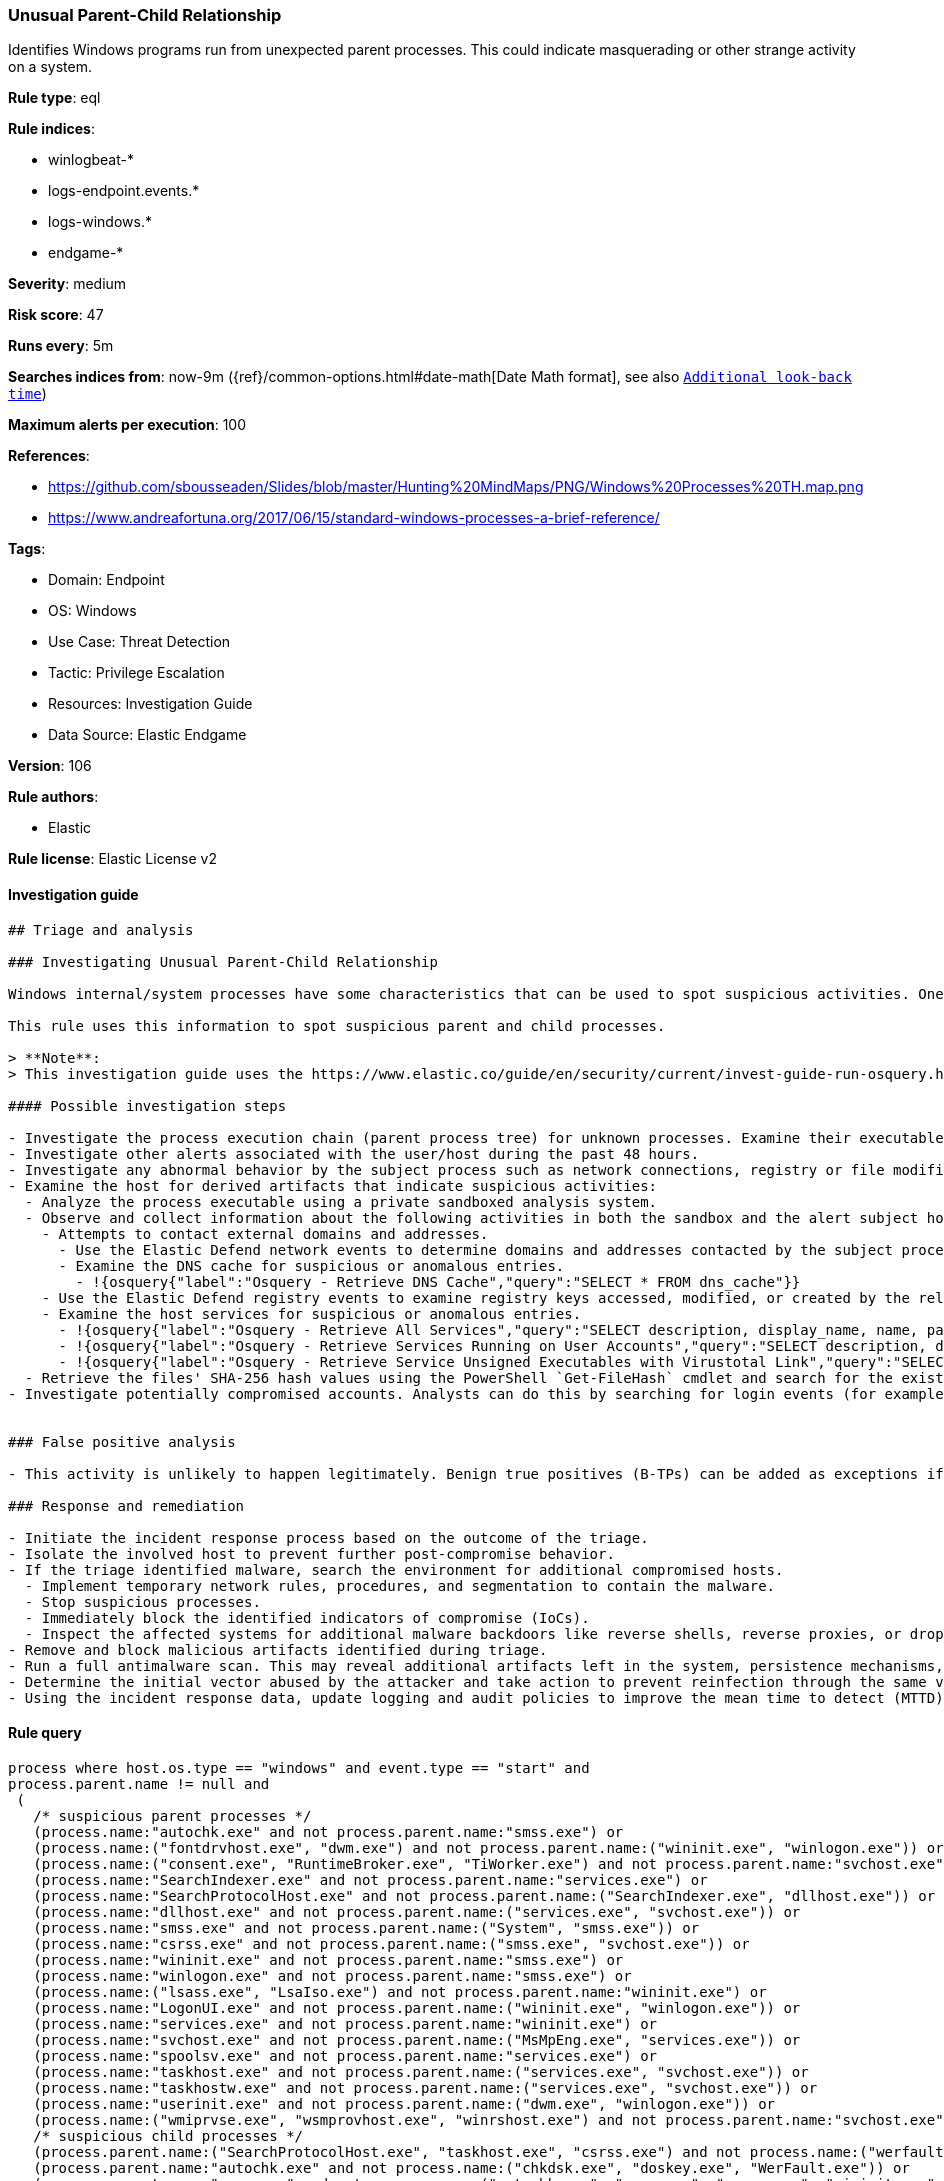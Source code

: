 [[unusual-parent-child-relationship]]
=== Unusual Parent-Child Relationship

Identifies Windows programs run from unexpected parent processes. This could indicate masquerading or other strange activity on a system.

*Rule type*: eql

*Rule indices*:

* winlogbeat-*
* logs-endpoint.events.*
* logs-windows.*
* endgame-*

*Severity*: medium

*Risk score*: 47

*Runs every*: 5m

*Searches indices from*: now-9m ({ref}/common-options.html#date-math[Date Math format], see also <<rule-schedule, `Additional look-back time`>>)

*Maximum alerts per execution*: 100

*References*:

* https://github.com/sbousseaden/Slides/blob/master/Hunting%20MindMaps/PNG/Windows%20Processes%20TH.map.png
* https://www.andreafortuna.org/2017/06/15/standard-windows-processes-a-brief-reference/

*Tags*:

* Domain: Endpoint
* OS: Windows
* Use Case: Threat Detection
* Tactic: Privilege Escalation
* Resources: Investigation Guide
* Data Source: Elastic Endgame

*Version*: 106

*Rule authors*:

* Elastic

*Rule license*: Elastic License v2


==== Investigation guide


[source, markdown]
----------------------------------
## Triage and analysis

### Investigating Unusual Parent-Child Relationship

Windows internal/system processes have some characteristics that can be used to spot suspicious activities. One of these characteristics is parent-child relationships. These relationships can be used to baseline the typical behavior of the system and then alert on occurrences that don't comply with the baseline.

This rule uses this information to spot suspicious parent and child processes.

> **Note**:
> This investigation guide uses the https://www.elastic.co/guide/en/security/current/invest-guide-run-osquery.html[Osquery Markdown Plugin] introduced in Elastic Stack version 8.5.0. Older Elastic Stack versions will display unrendered Markdown in this guide.

#### Possible investigation steps

- Investigate the process execution chain (parent process tree) for unknown processes. Examine their executable files for prevalence, whether they are located in expected locations, and if they are signed with valid digital signatures.
- Investigate other alerts associated with the user/host during the past 48 hours.
- Investigate any abnormal behavior by the subject process such as network connections, registry or file modifications, and any spawned child processes.
- Examine the host for derived artifacts that indicate suspicious activities:
  - Analyze the process executable using a private sandboxed analysis system.
  - Observe and collect information about the following activities in both the sandbox and the alert subject host:
    - Attempts to contact external domains and addresses.
      - Use the Elastic Defend network events to determine domains and addresses contacted by the subject process by filtering by the process' `process.entity_id`.
      - Examine the DNS cache for suspicious or anomalous entries.
        - !{osquery{"label":"Osquery - Retrieve DNS Cache","query":"SELECT * FROM dns_cache"}}
    - Use the Elastic Defend registry events to examine registry keys accessed, modified, or created by the related processes in the process tree.
    - Examine the host services for suspicious or anomalous entries.
      - !{osquery{"label":"Osquery - Retrieve All Services","query":"SELECT description, display_name, name, path, pid, service_type, start_type, status, user_account FROM services"}}
      - !{osquery{"label":"Osquery - Retrieve Services Running on User Accounts","query":"SELECT description, display_name, name, path, pid, service_type, start_type, status, user_account FROM services WHERE\nNOT (user_account LIKE '%LocalSystem' OR user_account LIKE '%LocalService' OR user_account LIKE '%NetworkService' OR\nuser_account == null)\n"}}
      - !{osquery{"label":"Osquery - Retrieve Service Unsigned Executables with Virustotal Link","query":"SELECT concat('https://www.virustotal.com/gui/file/', sha1) AS VtLink, name, description, start_type, status, pid,\nservices.path FROM services JOIN authenticode ON services.path = authenticode.path OR services.module_path =\nauthenticode.path JOIN hash ON services.path = hash.path WHERE authenticode.result != 'trusted'\n"}}
  - Retrieve the files' SHA-256 hash values using the PowerShell `Get-FileHash` cmdlet and search for the existence and reputation of the hashes in resources like VirusTotal, Hybrid-Analysis, CISCO Talos, Any.run, etc.
- Investigate potentially compromised accounts. Analysts can do this by searching for login events (for example, 4624) to the target host after the registry modification.


### False positive analysis

- This activity is unlikely to happen legitimately. Benign true positives (B-TPs) can be added as exceptions if necessary.

### Response and remediation

- Initiate the incident response process based on the outcome of the triage.
- Isolate the involved host to prevent further post-compromise behavior.
- If the triage identified malware, search the environment for additional compromised hosts.
  - Implement temporary network rules, procedures, and segmentation to contain the malware.
  - Stop suspicious processes.
  - Immediately block the identified indicators of compromise (IoCs).
  - Inspect the affected systems for additional malware backdoors like reverse shells, reverse proxies, or droppers that attackers could use to reinfect the system.
- Remove and block malicious artifacts identified during triage.
- Run a full antimalware scan. This may reveal additional artifacts left in the system, persistence mechanisms, and malware components.
- Determine the initial vector abused by the attacker and take action to prevent reinfection through the same vector.
- Using the incident response data, update logging and audit policies to improve the mean time to detect (MTTD) and the mean time to respond (MTTR).
----------------------------------

==== Rule query


[source, js]
----------------------------------
process where host.os.type == "windows" and event.type == "start" and
process.parent.name != null and
 (
   /* suspicious parent processes */
   (process.name:"autochk.exe" and not process.parent.name:"smss.exe") or
   (process.name:("fontdrvhost.exe", "dwm.exe") and not process.parent.name:("wininit.exe", "winlogon.exe")) or
   (process.name:("consent.exe", "RuntimeBroker.exe", "TiWorker.exe") and not process.parent.name:"svchost.exe") or
   (process.name:"SearchIndexer.exe" and not process.parent.name:"services.exe") or
   (process.name:"SearchProtocolHost.exe" and not process.parent.name:("SearchIndexer.exe", "dllhost.exe")) or
   (process.name:"dllhost.exe" and not process.parent.name:("services.exe", "svchost.exe")) or
   (process.name:"smss.exe" and not process.parent.name:("System", "smss.exe")) or
   (process.name:"csrss.exe" and not process.parent.name:("smss.exe", "svchost.exe")) or
   (process.name:"wininit.exe" and not process.parent.name:"smss.exe") or
   (process.name:"winlogon.exe" and not process.parent.name:"smss.exe") or
   (process.name:("lsass.exe", "LsaIso.exe") and not process.parent.name:"wininit.exe") or
   (process.name:"LogonUI.exe" and not process.parent.name:("wininit.exe", "winlogon.exe")) or
   (process.name:"services.exe" and not process.parent.name:"wininit.exe") or
   (process.name:"svchost.exe" and not process.parent.name:("MsMpEng.exe", "services.exe")) or
   (process.name:"spoolsv.exe" and not process.parent.name:"services.exe") or
   (process.name:"taskhost.exe" and not process.parent.name:("services.exe", "svchost.exe")) or
   (process.name:"taskhostw.exe" and not process.parent.name:("services.exe", "svchost.exe")) or
   (process.name:"userinit.exe" and not process.parent.name:("dwm.exe", "winlogon.exe")) or
   (process.name:("wmiprvse.exe", "wsmprovhost.exe", "winrshost.exe") and not process.parent.name:"svchost.exe") or
   /* suspicious child processes */
   (process.parent.name:("SearchProtocolHost.exe", "taskhost.exe", "csrss.exe") and not process.name:("werfault.exe", "wermgr.exe", "WerFaultSecure.exe")) or
   (process.parent.name:"autochk.exe" and not process.name:("chkdsk.exe", "doskey.exe", "WerFault.exe")) or
   (process.parent.name:"smss.exe" and not process.name:("autochk.exe", "smss.exe", "csrss.exe", "wininit.exe", "winlogon.exe", "setupcl.exe", "WerFault.exe")) or
   (process.parent.name:"wermgr.exe" and not process.name:("WerFaultSecure.exe", "wermgr.exe", "WerFault.exe")) or
   (process.parent.name:"conhost.exe" and not process.name:("mscorsvw.exe", "wermgr.exe", "WerFault.exe", "WerFaultSecure.exe"))
  )

----------------------------------

*Framework*: MITRE ATT&CK^TM^

* Tactic:
** Name: Privilege Escalation
** ID: TA0004
** Reference URL: https://attack.mitre.org/tactics/TA0004/
* Technique:
** Name: Process Injection
** ID: T1055
** Reference URL: https://attack.mitre.org/techniques/T1055/
* Sub-technique:
** Name: Process Hollowing
** ID: T1055.012
** Reference URL: https://attack.mitre.org/techniques/T1055/012/
